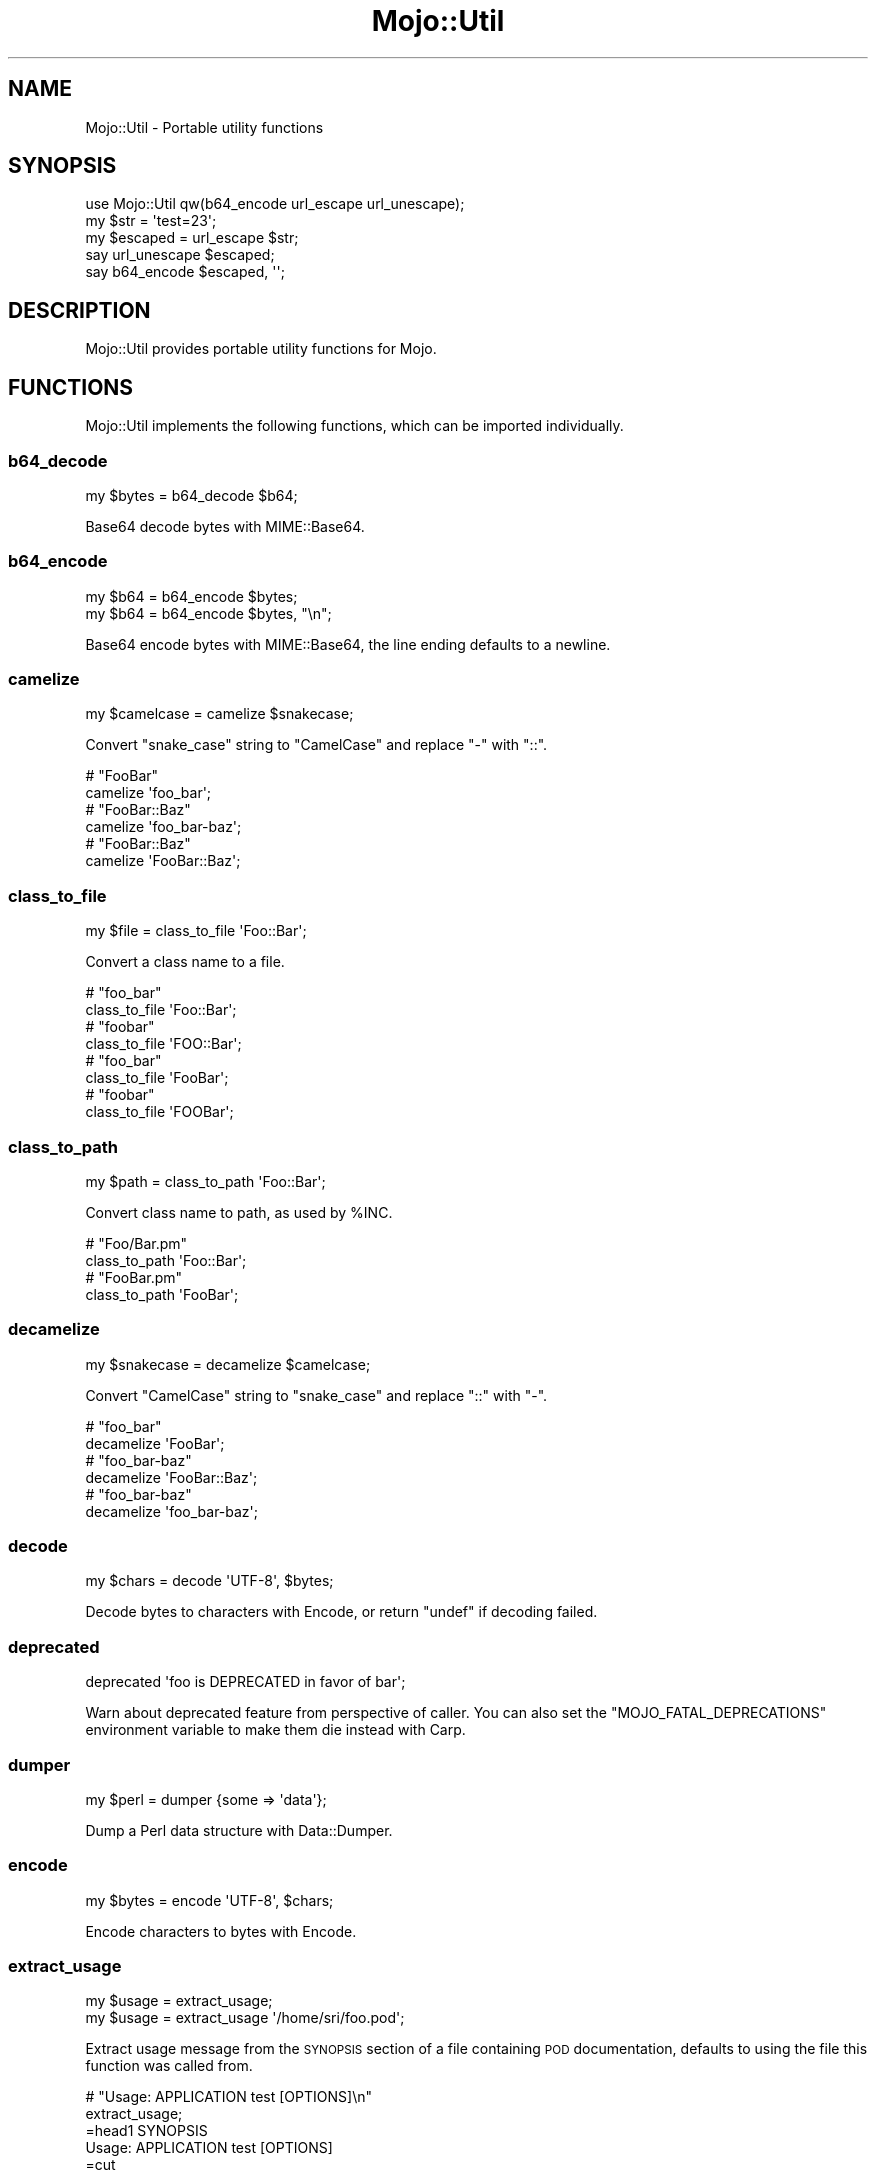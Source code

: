 .\" Automatically generated by Pod::Man 4.14 (Pod::Simple 3.42)
.\"
.\" Standard preamble:
.\" ========================================================================
.de Sp \" Vertical space (when we can't use .PP)
.if t .sp .5v
.if n .sp
..
.de Vb \" Begin verbatim text
.ft CW
.nf
.ne \\$1
..
.de Ve \" End verbatim text
.ft R
.fi
..
.\" Set up some character translations and predefined strings.  \*(-- will
.\" give an unbreakable dash, \*(PI will give pi, \*(L" will give a left
.\" double quote, and \*(R" will give a right double quote.  \*(C+ will
.\" give a nicer C++.  Capital omega is used to do unbreakable dashes and
.\" therefore won't be available.  \*(C` and \*(C' expand to `' in nroff,
.\" nothing in troff, for use with C<>.
.tr \(*W-
.ds C+ C\v'-.1v'\h'-1p'\s-2+\h'-1p'+\s0\v'.1v'\h'-1p'
.ie n \{\
.    ds -- \(*W-
.    ds PI pi
.    if (\n(.H=4u)&(1m=24u) .ds -- \(*W\h'-12u'\(*W\h'-12u'-\" diablo 10 pitch
.    if (\n(.H=4u)&(1m=20u) .ds -- \(*W\h'-12u'\(*W\h'-8u'-\"  diablo 12 pitch
.    ds L" ""
.    ds R" ""
.    ds C` ""
.    ds C' ""
'br\}
.el\{\
.    ds -- \|\(em\|
.    ds PI \(*p
.    ds L" ``
.    ds R" ''
.    ds C`
.    ds C'
'br\}
.\"
.\" Escape single quotes in literal strings from groff's Unicode transform.
.ie \n(.g .ds Aq \(aq
.el       .ds Aq '
.\"
.\" If the F register is >0, we'll generate index entries on stderr for
.\" titles (.TH), headers (.SH), subsections (.SS), items (.Ip), and index
.\" entries marked with X<> in POD.  Of course, you'll have to process the
.\" output yourself in some meaningful fashion.
.\"
.\" Avoid warning from groff about undefined register 'F'.
.de IX
..
.nr rF 0
.if \n(.g .if rF .nr rF 1
.if (\n(rF:(\n(.g==0)) \{\
.    if \nF \{\
.        de IX
.        tm Index:\\$1\t\\n%\t"\\$2"
..
.        if !\nF==2 \{\
.            nr % 0
.            nr F 2
.        \}
.    \}
.\}
.rr rF
.\" ========================================================================
.\"
.IX Title "Mojo::Util 3"
.TH Mojo::Util 3 "2021-06-30" "perl v5.34.0" "User Contributed Perl Documentation"
.\" For nroff, turn off justification.  Always turn off hyphenation; it makes
.\" way too many mistakes in technical documents.
.if n .ad l
.nh
.SH "NAME"
Mojo::Util \- Portable utility functions
.SH "SYNOPSIS"
.IX Header "SYNOPSIS"
.Vb 1
\&  use Mojo::Util qw(b64_encode url_escape url_unescape);
\&
\&  my $str = \*(Aqtest=23\*(Aq;
\&  my $escaped = url_escape $str;
\&  say url_unescape $escaped;
\&  say b64_encode $escaped, \*(Aq\*(Aq;
.Ve
.SH "DESCRIPTION"
.IX Header "DESCRIPTION"
Mojo::Util provides portable utility functions for Mojo.
.SH "FUNCTIONS"
.IX Header "FUNCTIONS"
Mojo::Util implements the following functions, which can be imported individually.
.SS "b64_decode"
.IX Subsection "b64_decode"
.Vb 1
\&  my $bytes = b64_decode $b64;
.Ve
.PP
Base64 decode bytes with MIME::Base64.
.SS "b64_encode"
.IX Subsection "b64_encode"
.Vb 2
\&  my $b64 = b64_encode $bytes;
\&  my $b64 = b64_encode $bytes, "\en";
.Ve
.PP
Base64 encode bytes with MIME::Base64, the line ending defaults to a newline.
.SS "camelize"
.IX Subsection "camelize"
.Vb 1
\&  my $camelcase = camelize $snakecase;
.Ve
.PP
Convert \f(CW\*(C`snake_case\*(C'\fR string to \f(CW\*(C`CamelCase\*(C'\fR and replace \f(CW\*(C`\-\*(C'\fR with \f(CW\*(C`::\*(C'\fR.
.PP
.Vb 2
\&  # "FooBar"
\&  camelize \*(Aqfoo_bar\*(Aq;
\&
\&  # "FooBar::Baz"
\&  camelize \*(Aqfoo_bar\-baz\*(Aq;
\&
\&  # "FooBar::Baz"
\&  camelize \*(AqFooBar::Baz\*(Aq;
.Ve
.SS "class_to_file"
.IX Subsection "class_to_file"
.Vb 1
\&  my $file = class_to_file \*(AqFoo::Bar\*(Aq;
.Ve
.PP
Convert a class name to a file.
.PP
.Vb 2
\&  # "foo_bar"
\&  class_to_file \*(AqFoo::Bar\*(Aq;
\&
\&  # "foobar"
\&  class_to_file \*(AqFOO::Bar\*(Aq;
\&
\&  # "foo_bar"
\&  class_to_file \*(AqFooBar\*(Aq;
\&
\&  # "foobar"
\&  class_to_file \*(AqFOOBar\*(Aq;
.Ve
.SS "class_to_path"
.IX Subsection "class_to_path"
.Vb 1
\&  my $path = class_to_path \*(AqFoo::Bar\*(Aq;
.Ve
.PP
Convert class name to path, as used by \f(CW%INC\fR.
.PP
.Vb 2
\&  # "Foo/Bar.pm"
\&  class_to_path \*(AqFoo::Bar\*(Aq;
\&
\&  # "FooBar.pm"
\&  class_to_path \*(AqFooBar\*(Aq;
.Ve
.SS "decamelize"
.IX Subsection "decamelize"
.Vb 1
\&  my $snakecase = decamelize $camelcase;
.Ve
.PP
Convert \f(CW\*(C`CamelCase\*(C'\fR string to \f(CW\*(C`snake_case\*(C'\fR and replace \f(CW\*(C`::\*(C'\fR with \f(CW\*(C`\-\*(C'\fR.
.PP
.Vb 2
\&  # "foo_bar"
\&  decamelize \*(AqFooBar\*(Aq;
\&
\&  # "foo_bar\-baz"
\&  decamelize \*(AqFooBar::Baz\*(Aq;
\&
\&  # "foo_bar\-baz"
\&  decamelize \*(Aqfoo_bar\-baz\*(Aq;
.Ve
.SS "decode"
.IX Subsection "decode"
.Vb 1
\&  my $chars = decode \*(AqUTF\-8\*(Aq, $bytes;
.Ve
.PP
Decode bytes to characters with Encode, or return \f(CW\*(C`undef\*(C'\fR if decoding failed.
.SS "deprecated"
.IX Subsection "deprecated"
.Vb 1
\&  deprecated \*(Aqfoo is DEPRECATED in favor of bar\*(Aq;
.Ve
.PP
Warn about deprecated feature from perspective of caller. You can also set the \f(CW\*(C`MOJO_FATAL_DEPRECATIONS\*(C'\fR environment
variable to make them die instead with Carp.
.SS "dumper"
.IX Subsection "dumper"
.Vb 1
\&  my $perl = dumper {some => \*(Aqdata\*(Aq};
.Ve
.PP
Dump a Perl data structure with Data::Dumper.
.SS "encode"
.IX Subsection "encode"
.Vb 1
\&  my $bytes = encode \*(AqUTF\-8\*(Aq, $chars;
.Ve
.PP
Encode characters to bytes with Encode.
.SS "extract_usage"
.IX Subsection "extract_usage"
.Vb 2
\&  my $usage = extract_usage;
\&  my $usage = extract_usage \*(Aq/home/sri/foo.pod\*(Aq;
.Ve
.PP
Extract usage message from the \s-1SYNOPSIS\s0 section of a file containing \s-1POD\s0 documentation, defaults to using the file this
function was called from.
.PP
.Vb 2
\&  # "Usage: APPLICATION test [OPTIONS]\en"
\&  extract_usage;
\&
\&  =head1 SYNOPSIS
\&
\&    Usage: APPLICATION test [OPTIONS]
\&
\&  =cut
.Ve
.SS "getopt"
.IX Subsection "getopt"
.Vb 12
\&  getopt
\&    \*(AqH|headers=s\*(Aq => \emy @headers,
\&    \*(Aqt|timeout=i\*(Aq => \emy $timeout,
\&    \*(Aqv|verbose\*(Aq   => \emy $verbose;
\&  getopt $array,
\&    \*(AqH|headers=s\*(Aq => \emy @headers,
\&    \*(Aqt|timeout=i\*(Aq => \emy $timeout,
\&    \*(Aqv|verbose\*(Aq   => \emy $verbose;
\&  getopt $array, [\*(Aqpass_through\*(Aq],
\&    \*(AqH|headers=s\*(Aq => \emy @headers,
\&    \*(Aqt|timeout=i\*(Aq => \emy $timeout,
\&    \*(Aqv|verbose\*(Aq   => \emy $verbose;
.Ve
.PP
Extract options from an array reference with Getopt::Long, but without changing its global configuration, defaults
to using \f(CW@ARGV\fR. The configuration options \f(CW\*(C`no_auto_abbrev\*(C'\fR and \f(CW\*(C`no_ignore_case\*(C'\fR are enabled by default.
.PP
.Vb 3
\&  # Extract "charset" option
\&  getopt [\*(Aq\-\-charset\*(Aq, \*(AqUTF\-8\*(Aq], \*(Aqcharset=s\*(Aq => \emy $charset;
\&  say $charset;
.Ve
.SS "gunzip"
.IX Subsection "gunzip"
.Vb 1
\&  my $uncompressed = gunzip $compressed;
.Ve
.PP
Uncompress bytes with IO::Compress::Gunzip.
.SS "gzip"
.IX Subsection "gzip"
.Vb 1
\&  my $compressed = gzip $uncompressed;
.Ve
.PP
Compress bytes with IO::Compress::Gzip.
.SS "hmac_sha1_sum"
.IX Subsection "hmac_sha1_sum"
.Vb 1
\&  my $checksum = hmac_sha1_sum $bytes, \*(Aqpassw0rd\*(Aq;
.Ve
.PP
Generate \s-1HMAC\-SHA1\s0 checksum for bytes with Digest::SHA.
.PP
.Vb 2
\&  # "11cedfd5ec11adc0ec234466d8a0f2a83736aa68"
\&  hmac_sha1_sum \*(Aqfoo\*(Aq, \*(Aqpassw0rd\*(Aq;
.Ve
.SS "html_attr_unescape"
.IX Subsection "html_attr_unescape"
.Vb 1
\&  my $str = html_attr_unescape $escaped;
.Ve
.PP
Same as \*(L"html_unescape\*(R", but handles special rules from the \s-1HTML\s0 Living Standard <https://html.spec.whatwg.org>
for \s-1HTML\s0 attributes.
.PP
.Vb 2
\&  # "foo=bar&ltest=baz"
\&  html_attr_unescape \*(Aqfoo=bar&ltest=baz\*(Aq;
\&
\&  # "foo=bar<est=baz"
\&  html_attr_unescape \*(Aqfoo=bar&lt;est=baz\*(Aq;
.Ve
.SS "html_unescape"
.IX Subsection "html_unescape"
.Vb 1
\&  my $str = html_unescape $escaped;
.Ve
.PP
Unescape all \s-1HTML\s0 entities in string.
.PP
.Vb 2
\&  # "<div>"
\&  html_unescape \*(Aq&lt;div&gt;\*(Aq;
.Ve
.SS "humanize_bytes"
.IX Subsection "humanize_bytes"
.Vb 1
\&  my $str = humanize_bytes 1234;
.Ve
.PP
Turn number of bytes into a simplified human readable format.
.PP
.Vb 2
\&  # "1B"
\&  humanize_bytes 1;
\&
\&  # "7.5GiB"
\&  humanize_bytes 8007188480;
\&
\&  # "13GiB"
\&  humanize_bytes 13443399680;
\&
\&  # "\-685MiB"
\&  humanize_bytes \-717946880;
.Ve
.SS "md5_bytes"
.IX Subsection "md5_bytes"
.Vb 1
\&  my $checksum = md5_bytes $bytes;
.Ve
.PP
Generate binary \s-1MD5\s0 checksum for bytes with Digest::MD5.
.SS "md5_sum"
.IX Subsection "md5_sum"
.Vb 1
\&  my $checksum = md5_sum $bytes;
.Ve
.PP
Generate \s-1MD5\s0 checksum for bytes with Digest::MD5.
.PP
.Vb 2
\&  # "acbd18db4cc2f85cedef654fccc4a4d8"
\&  md5_sum \*(Aqfoo\*(Aq;
.Ve
.SS "monkey_patch"
.IX Subsection "monkey_patch"
.Vb 2
\&  monkey_patch $package, foo => sub {...};
\&  monkey_patch $package, foo => sub {...}, bar => sub {...};
.Ve
.PP
Monkey patch functions into package.
.PP
.Vb 4
\&  monkey_patch \*(AqMyApp\*(Aq,
\&    one   => sub { say \*(AqOne!\*(Aq },
\&    two   => sub { say \*(AqTwo!\*(Aq },
\&    three => sub { say \*(AqThree!\*(Aq };
.Ve
.SS "punycode_decode"
.IX Subsection "punycode_decode"
.Vb 1
\&  my $str = punycode_decode $punycode;
.Ve
.PP
Punycode decode string as described in \s-1RFC 3492\s0 <https://tools.ietf.org/html/rfc3492>.
.PP
.Vb 2
\&  # "bücher"
\&  punycode_decode \*(Aqbcher\-kva\*(Aq;
.Ve
.SS "network_contains"
.IX Subsection "network_contains"
.Vb 1
\&  my $bool = network_contains $network, $address;
.Ve
.PP
Check that a given address is contained within a network in \s-1CIDR\s0 form. If the network is a single address, the
addresses must be equivalent.
.PP
.Vb 4
\&  # True
\&  network_contains(\*(Aq10.0.0.0/8\*(Aq, \*(Aq10.10.10.10\*(Aq);
\&  network_contains(\*(Aq10.10.10.10\*(Aq, \*(Aq10.10.10.10\*(Aq);
\&  network_contains(\*(Aqfc00::/7\*(Aq, \*(Aqfc::c0:ff:ee\*(Aq);
\&
\&  # False
\&  network_contains(\*(Aq10.0.0.0/29\*(Aq, \*(Aq10.10.10.10\*(Aq);
\&  network_contains(\*(Aq10.10.10.12\*(Aq, \*(Aq10.10.10.10\*(Aq);
\&  network_contains(\*(Aqfc00::/7\*(Aq, \*(Aq::1\*(Aq);
.Ve
.SS "punycode_encode"
.IX Subsection "punycode_encode"
.Vb 1
\&  my $punycode = punycode_encode $str;
.Ve
.PP
Punycode encode string as described in \s-1RFC 3492\s0 <https://tools.ietf.org/html/rfc3492>.
.PP
.Vb 2
\&  # "bcher\-kva"
\&  punycode_encode \*(Aqbücher\*(Aq;
.Ve
.SS "quote"
.IX Subsection "quote"
.Vb 1
\&  my $quoted = quote $str;
.Ve
.PP
Quote string.
.SS "scope_guard"
.IX Subsection "scope_guard"
.Vb 1
\&  my $guard = scope_guard sub {...};
.Ve
.PP
Create anonymous scope guard object that will execute the passed callback when the object is destroyed.
.PP
.Vb 5
\&  # Execute closure at end of scope
\&  {
\&    my $guard = scope_guard sub { say "Mojo!" };
\&    say "Hello";
\&  }
.Ve
.SS "secure_compare"
.IX Subsection "secure_compare"
.Vb 1
\&  my $bool = secure_compare $str1, $str2;
.Ve
.PP
Constant time comparison algorithm to prevent timing attacks. The secret string should be the second argument, to avoid
leaking information about the length of the string.
.SS "sha1_bytes"
.IX Subsection "sha1_bytes"
.Vb 1
\&  my $checksum = sha1_bytes $bytes;
.Ve
.PP
Generate binary \s-1SHA1\s0 checksum for bytes with Digest::SHA.
.SS "sha1_sum"
.IX Subsection "sha1_sum"
.Vb 1
\&  my $checksum = sha1_sum $bytes;
.Ve
.PP
Generate \s-1SHA1\s0 checksum for bytes with Digest::SHA.
.PP
.Vb 2
\&  # "0beec7b5ea3f0fdbc95d0dd47f3c5bc275da8a33"
\&  sha1_sum \*(Aqfoo\*(Aq;
.Ve
.SS "slugify"
.IX Subsection "slugify"
.Vb 2
\&  my $slug = slugify $string;
\&  my $slug = slugify $string, $bool;
.Ve
.PP
Returns a \s-1URL\s0 slug generated from the input string. Non-word characters are removed, the string is trimmed and
lowercased, and whitespace characters are replaced by a dash. By default, non-ASCII characters are normalized to \s-1ASCII\s0
word characters or removed, but if a true value is passed as the second parameter, all word characters will be allowed
in the result according to unicode semantics.
.PP
.Vb 2
\&  # "joel\-is\-a\-slug"
\&  slugify \*(AqJoel is a slug\*(Aq;
\&
\&  # "this\-is\-my\-resume"
\&  slugify \*(AqThis is: my \- résumé! ☃ \*(Aq;
\&
\&  # "this\-is\-my\-résumé"
\&  slugify \*(AqThis is: my \- résumé! ☃ \*(Aq, 1;
.Ve
.SS "split_cookie_header"
.IX Subsection "split_cookie_header"
.Vb 1
\&  my $tree = split_cookie_header \*(Aqa=b; expires=Thu, 07 Aug 2008 07:07:59 GMT\*(Aq;
.Ve
.PP
Same as \*(L"split_header\*(R", but handles \f(CW\*(C`expires\*(C'\fR values from \s-1RFC 6265\s0 <https://tools.ietf.org/html/rfc6265>.
.SS "split_header"
.IX Subsection "split_header"
.Vb 1
\&   my $tree = split_header \*(Aqfoo="bar baz"; test=123, yada\*(Aq;
.Ve
.PP
Split \s-1HTTP\s0 header value into key/value pairs, each comma separated part gets its own array reference, and keys without
a value get \f(CW\*(C`undef\*(C'\fR assigned.
.PP
.Vb 2
\&  # "one"
\&  split_header(\*(Aqone; two="three four", five=six\*(Aq)\->[0][0];
\&
\&  # "two"
\&  split_header(\*(Aqone; two="three four", five=six\*(Aq)\->[0][2];
\&
\&  # "three four"
\&  split_header(\*(Aqone; two="three four", five=six\*(Aq)\->[0][3];
\&
\&  # "five"
\&  split_header(\*(Aqone; two="three four", five=six\*(Aq)\->[1][0];
\&
\&  # "six"
\&  split_header(\*(Aqone; two="three four", five=six\*(Aq)\->[1][1];
.Ve
.SS "steady_time"
.IX Subsection "steady_time"
.Vb 1
\&  my $time = steady_time;
.Ve
.PP
High resolution time elapsed from an arbitrary fixed point in the past, resilient to time jumps if a monotonic clock is
available through Time::HiRes.
.SS "tablify"
.IX Subsection "tablify"
.Vb 1
\&  my $table = tablify [[\*(Aqfoo\*(Aq, \*(Aqbar\*(Aq], [\*(Aqbaz\*(Aq, \*(Aqyada\*(Aq]];
.Ve
.PP
Row-oriented generator for text tables.
.PP
.Vb 2
\&  # "foo   bar\enyada  yada\enbaz   yada\en"
\&  tablify [[\*(Aqfoo\*(Aq, \*(Aqbar\*(Aq], [\*(Aqyada\*(Aq, \*(Aqyada\*(Aq], [\*(Aqbaz\*(Aq, \*(Aqyada\*(Aq]];
.Ve
.SS "term_escape"
.IX Subsection "term_escape"
.Vb 1
\&  my $escaped = term_escape $str;
.Ve
.PP
Escape all \s-1POSIX\s0 control characters except for \f(CW\*(C`\en\*(C'\fR.
.PP
.Vb 2
\&  # "foo\e\ex09bar\e\ex0d\en"
\&  term_escape "foo\etbar\er\en";
.Ve
.SS "trim"
.IX Subsection "trim"
.Vb 1
\&  my $trimmed = trim $str;
.Ve
.PP
Trim whitespace characters from both ends of string.
.PP
.Vb 2
\&  # "foo bar"
\&  trim \*(Aq  foo bar  \*(Aq;
.Ve
.SS "unindent"
.IX Subsection "unindent"
.Vb 1
\&  my $unindented = unindent $str;
.Ve
.PP
Unindent multi-line string.
.PP
.Vb 2
\&  # "foo\enbar\enbaz\en"
\&  unindent "  foo\en  bar\en  baz\en";
.Ve
.SS "unquote"
.IX Subsection "unquote"
.Vb 1
\&  my $str = unquote $quoted;
.Ve
.PP
Unquote string.
.SS "url_escape"
.IX Subsection "url_escape"
.Vb 2
\&  my $escaped = url_escape $str;
\&  my $escaped = url_escape $str, \*(Aq^A\-Za\-z0\-9\e\-._~\*(Aq;
.Ve
.PP
Percent encode unsafe characters in string as described in \s-1RFC 3986\s0 <https://tools.ietf.org/html/rfc3986>, the pattern
used defaults to \f(CW\*(C`^A\-Za\-z0\-9\e\-._~\*(C'\fR.
.PP
.Vb 2
\&  # "foo%3Bbar"
\&  url_escape \*(Aqfoo;bar\*(Aq;
.Ve
.SS "url_unescape"
.IX Subsection "url_unescape"
.Vb 1
\&  my $str = url_unescape $escaped;
.Ve
.PP
Decode percent encoded characters in string as described in \s-1RFC 3986\s0 <https://tools.ietf.org/html/rfc3986>.
.PP
.Vb 2
\&  # "foo;bar"
\&  url_unescape \*(Aqfoo%3Bbar\*(Aq;
.Ve
.SS "xml_escape"
.IX Subsection "xml_escape"
.Vb 1
\&  my $escaped = xml_escape $str;
.Ve
.PP
Escape unsafe characters \f(CW\*(C`&\*(C'\fR, \f(CW\*(C`<\*(C'\fR, \f(CW\*(C`>\*(C'\fR, \f(CW\*(C`"\*(C'\fR and \f(CW\*(C`\*(Aq\*(C'\fR in string, but do not escape Mojo::ByteStream
objects.
.PP
.Vb 2
\&  # "&lt;div&gt;"
\&  xml_escape \*(Aq<div>\*(Aq;
\&
\&  # "<div>"
\&  use Mojo::ByteStream qw(b);
\&  xml_escape b(\*(Aq<div>\*(Aq);
.Ve
.SS "xor_encode"
.IX Subsection "xor_encode"
.Vb 1
\&  my $encoded = xor_encode $str, $key;
.Ve
.PP
\&\s-1XOR\s0 encode string with variable length key.
.SH "SEE ALSO"
.IX Header "SEE ALSO"
Mojolicious, Mojolicious::Guides, <https://mojolicious.org>.

